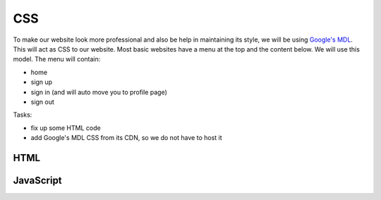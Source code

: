 .. _step14:

***
CSS
***

.. image:: ./images/AWSServerlessWebApplication-CSS.jpg
  :width: 720 px
  :alt: AWS Serverless Web App
  :align: center

To make our website look more professional and also be help in maintaining its style, we will be using `Google's MDL <https://getmdl.io/>`_. This will act as CSS to our website. Most basic websites have a menu at the top and the content below. We will use this model. The menu will contain:

- home
- sign up
- sign in (and will auto move you to profile page)
- sign out

Tasks:

- fix up some HTML code
- add Google's MDL CSS from its CDN, so we do not have to host it

HTML
****

.. tabs::

  .. group-tab:: index

    .. code-block:: html
        :linenos:

  .. group-tab:: Sign Up

    .. code-block:: html
        :linenos:

  .. group-tab:: Sign In

    .. code-block:: html
        :linenos:

  .. group-tab:: Sign Out

    .. code-block:: html
        :linenos:

  .. group-tab:: Profile

    .. code-block:: html
        :linenos:

JavaScript
**********

.. tabs::

  .. group-tab:: index

      .. code-block:: javascript
        :linenos:

  .. group-tab:: Sign Up

    .. code-block:: javascript
        :linenos:

  .. group-tab:: Sign In

    .. code-block:: javascript
        :linenos:

  .. group-tab:: Sign Out

    .. code-block:: javascript
        :linenos:

  .. group-tab:: Profile

    .. code-block:: javascript
        :linenos:

.. raw:: html

  <div style="text-align: center; margin-bottom: 2em;">
	<iframe width="560" height="315" src="https://www.youtube.com/embed/IBfbIfa1YFcxxx" frameborder="0" allow="accelerometer; autoplay; encrypted-media; gyroscope; picture-in-picture" allowfullscreen>
	</iframe>
  </div>

.. seealso:: Google's `Material Design Lite <https://getmdl.io/index.html>`_ website